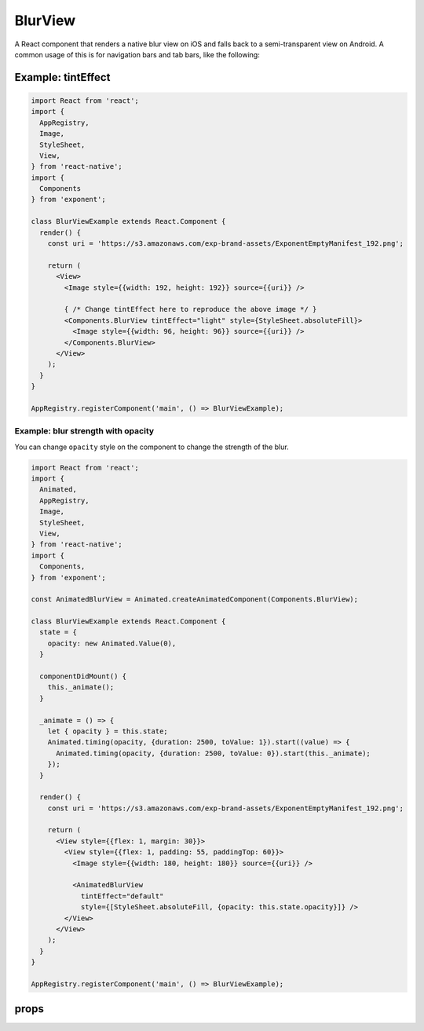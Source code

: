 .. _blur-view

********
BlurView
********

A React component that renders a native blur view on iOS and falls back to a
semi-transparent view on Android. A common usage of this is for navigation bars
and tab bars, like the following:

.. image:: img/nav-bar-blur.png
  :width: 400

Example: tintEffect
'''''''''''''''''''

.. image:: img/tint-effect-example.png
  :width: 100%

.. code-block:: javascript

  import React from 'react';
  import {
    AppRegistry,
    Image,
    StyleSheet,
    View,
  } from 'react-native';
  import {
    Components
  } from 'exponent';

  class BlurViewExample extends React.Component {
    render() {
      const uri = 'https://s3.amazonaws.com/exp-brand-assets/ExponentEmptyManifest_192.png';

      return (
        <View>
          <Image style={{width: 192, height: 192}} source={{uri}} />

          { /* Change tintEffect here to reproduce the above image */ }
          <Components.BlurView tintEffect="light" style={StyleSheet.absoluteFill}>
            <Image style={{width: 96, height: 96}} source={{uri}} />
          </Components.BlurView>
        </View>
      );
    }
  }

  AppRegistry.registerComponent('main', () => BlurViewExample);

Example: blur strength with opacity
"""""""""""""""""""""""""""""""""""

You can change ``opacity`` style on the component to change the strength of the
blur.

.. image:: img/blur-opacity-example.gif
   :width: 400

.. code-block:: javascript

  import React from 'react';
  import {
    Animated,
    AppRegistry,
    Image,
    StyleSheet,
    View,
  } from 'react-native';
  import {
    Components,
  } from 'exponent';

  const AnimatedBlurView = Animated.createAnimatedComponent(Components.BlurView);

  class BlurViewExample extends React.Component {
    state = {
      opacity: new Animated.Value(0),
    }

    componentDidMount() {
      this._animate();
    }

    _animate = () => {
      let { opacity } = this.state;
      Animated.timing(opacity, {duration: 2500, toValue: 1}).start((value) => {
        Animated.timing(opacity, {duration: 2500, toValue: 0}).start(this._animate);
      });
    }

    render() {
      const uri = 'https://s3.amazonaws.com/exp-brand-assets/ExponentEmptyManifest_192.png';

      return (
        <View style={{flex: 1, margin: 30}}>
          <View style={{flex: 1, padding: 55, paddingTop: 60}}>
            <Image style={{width: 180, height: 180}} source={{uri}} />

            <AnimatedBlurView
              tintEffect="default"
              style={[StyleSheet.absoluteFill, {opacity: this.state.opacity}]} />
          </View>
        </View>
      );
    }
  }

  AppRegistry.registerComponent('main', () => BlurViewExample);

props
'''''

.. attribute:: tintEffect

   A string: ``light``, ``default``, or ``dark``.
